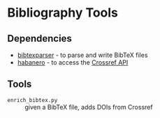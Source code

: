 * Bibliography Tools

** Dependencies

- [[https://github.com/sciunto-org/python-bibtexparser][bibtexparser]] - to parse and write BibTeX files
- [[https://github.com/sckott/habanero/][habanero]] - to access the [[https://github.com/CrossRef/rest-api-doc][Crossref API]]

** Tools

- ~enrich_bibtex.py~ :: given a BibTeX file, adds DOIs from Crossref
